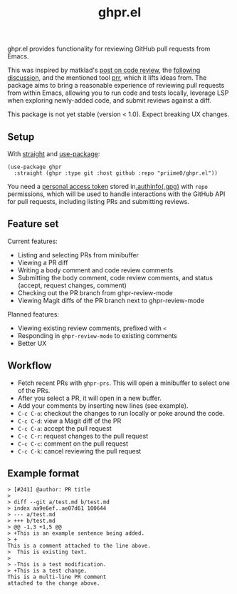 #+title: ghpr.el

ghpr.el provides functionality for reviewing GitHub pull requests from Emacs.

This was inspired by matklad's [[https://tigerbeetle.com/blog/2025-08-04-code-review-can-be-better/][post on code review]], the [[https://lobste.rs/s/zxglnn/code_review_can_be_better][following discussion]], and the mentioned tool [[https://github.com/danobi/prr][prr]], which it lifts ideas from. The package aims to bring a reasonable experience of reviewing pull requests from within Emacs, allowing you to run code and tests locally, leverage LSP when exploring newly-added code, and submit reviews against a diff.

This package is not yet stable (version < 1.0). Expect breaking UX changes.

** Setup

With [[https://github.com/radian-software/straight.el][straight]] and [[https://github.com/jwiegley/use-package][use-package]]:

#+begin_src elisp
(use-package ghpr
  :straight (ghpr :type git :host github :repo "priime0/ghpr.el"))
#+end_src

You need a [[https://docs.github.com/en/authentication/keeping-your-account-and-data-secure/managing-your-personal-access-tokens][personal access token]] stored in[[https://www.gnu.org/software/emacs/manual/html_node/emacs/Authentication.html][.authinfo(.gpg)]] with =repo= permissions, which will be used to handle interactions with the GitHub API for pull requests, including listing PRs and submitting reviews.

** Feature set

Current features:
 * Listing and selecting PRs from minibuffer
 * Viewing a PR diff
 * Writing a body comment and code review comments
 * Submitting the body comment, code review comments, and status (accept, request changes, comment)
 * Checking out the PR branch from ghpr-review-mode
 * Viewing Magit diffs of the PR branch next to ghpr-review-mode

Planned features:
 * Viewing existing review comments, prefixed with ~<~
 * Responding in =ghpr-review-mode= to existing comments
 * Better UX

** Workflow

 * Fetch recent PRs with =ghpr-prs=. This will open a minibuffer to select one of the PRs.
 * After you select a PR, it will open in a new buffer.
 * Add your comments by inserting new lines (see example).
 * =C-c C-o=: checkout the changes to run locally or poke around the code.
 * =C-c C-d=: view a Magit diff of the PR
 * =C-c C-a=: accept the pull request
 * =C-c C-r=: request changes to the pull request
 * =C-c C-c=: comment on the pull request
 * =C-c C-k=: cancel reviewing the pull request

** Example format

#+begin_src
> [#241] @author: PR title
>
> diff --git a/test.md b/test.md
> index aa9e6ef..ae07d61 100644
> --- a/test.md
> +++ b/test.md
> @@ -1,3 +1,5 @@
> +This is an example sentence being added.
> +
This is a comment attached to the line above.
>  This is existing text.
>
> -This is a test modification.
> +This is a test change.
This is a multi-line PR comment
attached to the change above.
#+end_src
